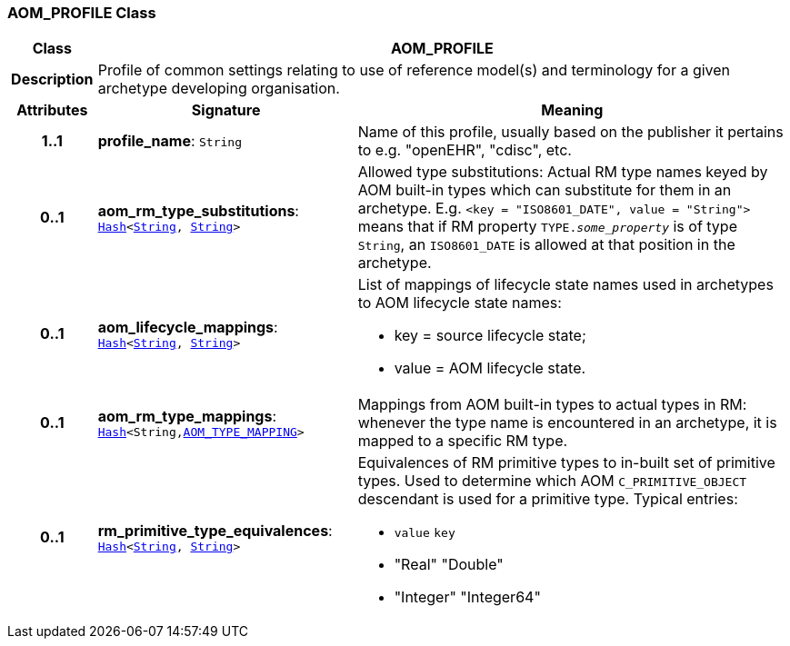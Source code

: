 === AOM_PROFILE Class

[cols="^1,3,5"]
|===
h|*Class*
2+^h|*AOM_PROFILE*

h|*Description*
2+a|Profile of common settings relating to use of reference model(s) and terminology for a given archetype developing organisation.

h|*Attributes*
^h|*Signature*
^h|*Meaning*

h|*1..1*
|*profile_name*: `String`
a|Name of this profile, usually based on the publisher it pertains to e.g. "openEHR", "cdisc", etc.

h|*0..1*
|*aom_rm_type_substitutions*: `link:/releases/BASE/{base_release}/foundation_types.html#_hash_class[Hash^]<link:/releases/BASE/{base_release}/foundation_types.html#_string_class[String^], link:/releases/BASE/{base_release}/foundation_types.html#_string_class[String^]>`
a|Allowed type substitutions: Actual RM type names keyed by AOM built-in types which can substitute for them in an archetype. E.g. `<key = "ISO8601_DATE", value = "String">` means that if RM property `TYPE._some_property_` is of type `String`, an `ISO8601_DATE` is allowed at that position in the archetype.

h|*0..1*
|*aom_lifecycle_mappings*: `link:/releases/BASE/{base_release}/foundation_types.html#_hash_class[Hash^]<link:/releases/BASE/{base_release}/foundation_types.html#_string_class[String^], link:/releases/BASE/{base_release}/foundation_types.html#_string_class[String^]>`
a|List of mappings of lifecycle state names used in archetypes to AOM lifecycle state names:

* key = source lifecycle state;
* value = AOM lifecycle state.

h|*0..1*
|*aom_rm_type_mappings*: `link:/releases/BASE/{base_release}/foundation_types.html#_hash_class[Hash^]<String,<<_aom_type_mapping_class,AOM_TYPE_MAPPING>>>`
a|Mappings from AOM built-in types to actual types in RM: whenever the type name is encountered in an archetype, it is mapped to a specific RM type.

h|*0..1*
|*rm_primitive_type_equivalences*: `link:/releases/BASE/{base_release}/foundation_types.html#_hash_class[Hash^]<link:/releases/BASE/{base_release}/foundation_types.html#_string_class[String^], link:/releases/BASE/{base_release}/foundation_types.html#_string_class[String^]>`
a|Equivalences of RM primitive types to in-built set of primitive types. Used to determine which AOM `C_PRIMITIVE_OBJECT` descendant is used for a primitive type. Typical entries:

* `value`	`key`
* "Real"	"Double"
* "Integer"	"Integer64"
|===
